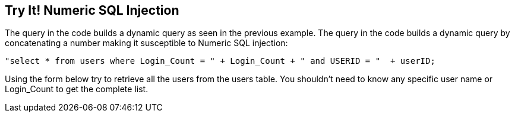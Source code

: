 == Try It!   Numeric SQL Injection

The query in the code builds a dynamic query as seen in the previous example.  The query in the code builds a dynamic query by concatenating a number making it susceptible to Numeric SQL injection: 

--------------------------------------------------
"select * from users where Login_Count = " + Login_Count + " and USERID = "  + userID;
--------------------------------------------------

Using the form below try to retrieve all the users from the users table. You shouldn't need to know any specific user name or Login_Count to get the complete list.
